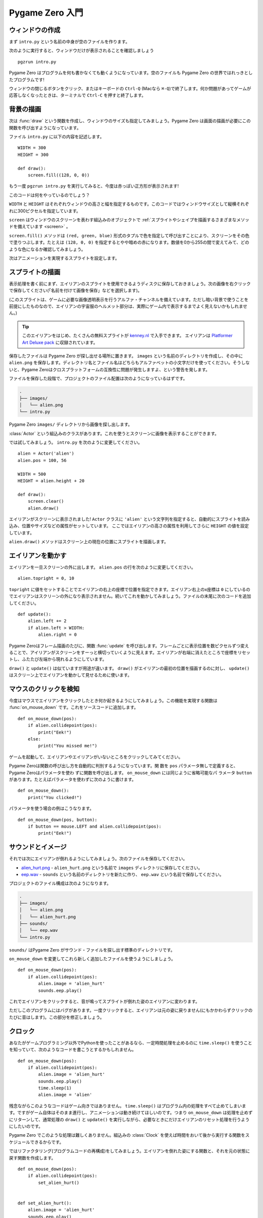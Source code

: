 Pygame Zero 入門
================

.. highlight:: python
    :linenothreshold: 5

ウィンドウの作成
----------------

まず ``intro.py`` という名前の中身が空のファイルを作ります。

次のように実行すると、ウィンドウだけが表示されることを確認しましょう ::

    pgzrun intro.py

Pygame Zero はプログラムを何も書かなくても動くようになっています。空のファイルも Pygame Zero の世界ではれっきとしたプログラムです!

ウィンドウの閉じるボタンをクリック、またはキーボードの ``Ctrl-Q`` (Macなら ``⌘-Q``)で終了します。何か問題があってゲームが応答しなくなったときは、ターミナルで ``Ctrl-C`` を押すと終了します。

背景の描画
----------

次は :func:`draw` という関数を作成し、ウィンドウのサイズも指定してみましょう。Pygame Zero は画面の描画が必要にこの関数を呼び出すようになっています。

ファイル ``intro.py`` に以下の内容を記述します。 ::

    WIDTH = 300
    HEIGHT = 300

    def draw():
        screen.fill((128, 0, 0))

もう一度 ``pgzrun intro.py`` を実行してみると、今度は赤っぽい正方形が表示されます!

このコードは何をやっているのでしょう？

``WIDTH`` と ``HEIGHT`` はそれぞれウィンドウの高さと幅を指定するものです。このコードではウィンドウサイズとして縦横それぞれに300ピクセルを指定しています。

``screen`` はウィンドウのスクリーンを表わす組込みのオブジェクトで
:ref:`スプライトやシェイプを描画するさまざまなメソッドを備えています <screen>` 。

``screen.fill()`` メソッドは ``(red, green, blue)`` 形式のタプルで色を指定して呼び出すことにより、スクリーンをその色で塗りつぶします。たとえは ``(128, 0, 0)`` を指定するとやや暗めの赤になります。数値を0から255の間で変えてみて、どのような色になるか確認してみましょう。

次はアニメーションを実現するスプライトを設定します。

スプライトの描画
----------------

表示処理を書く前にまず、エイリアンのスプライトを使用できるようディスクに保存しておきましょう。次の画像を右クリックで保存してください(「名前を付けて画像を保存」などを選択します)。

.. image:: _static/alien.png

(このスプライトは、ゲームに必要な画像透明表示を行うアルファ・チャンネルを備えています。ただし暗い背景で使うことを前提にしたものなので、エイリアンの宇宙服のヘルメット部分は、実際にゲーム内で表示するまでよく見えないかもしれません。)

.. tip::

    このエイリアンをはじめ、たくさんの無料スプライトが
    `kenney.nl
    <https://kenney.nl/assets?q=2d>`_ で入手できます。 エイリアンは
    `Platformer Art Deluxe pack
    <https://kenney.nl/assets/platformer-art-deluxe>`_ に収録されています。

保存したファイルは Pygame Zero が探し出せる場所に置きます。 ``images`` という名前のディレクトリを作成し、その中に ``alien.png`` を保存します。ディレクトリ名とファイル名はどちらもアルファベットの小文字だけを使ってください。そうしないと、Pygame Zeroはクロスプラットフォームの互換性に問題が発生しますよ、という警告を発します。

ファイルを保存した段階で、プロジェクトのファイル配置は次のようになっているはずです。

.. code-block:: none

    .
    ├── images/
    │   └── alien.png
    └── intro.py

Pygame Zero ``images/`` ディレクトリから画像を探し出します。

:class:`Actor` という組込みのクラスがあります。これを使うとスクリーンに画像を表示することができます。

では試してみましょう。 ``intro.py`` を次のように変更してください。 ::

    alien = Actor('alien')
    alien.pos = 100, 56

    WIDTH = 500
    HEIGHT = alien.height + 20

    def draw():
        screen.clear()
        alien.draw()

エイリアンがスクリーンに表示されました! ``Actor`` クラスに ``'alien'`` という文字列を指定すると、自動的にスプライトを読み込み、位置やサイズなどの属性がセットしています。 ここではエイリアンの高さの属性を利用してさらに ``HEIGHT`` の値を設定しています。

``alien.draw()`` メソッドはスクリーン上の現在の位置にスプライトを描画します。

エイリアンを動かす
------------------

エイリアンを一旦スクリーンの外に出します。 ``alien.pos`` の行を次のように変更してください。 ::

    alien.topright = 0, 10

``topright`` に値をセットすることでエイリアンの右上の座標で位置を指定できます。エイリアン右上のx座標は ``0`` にしているのでエイリアンはスクリーンの外になり表示されません。続いてこれを動かしてみましょう。ファイルの末尾に次のコードを追加してください。 ::

    def update():
        alien.left += 2
        if alien.left > WIDTH:
            alien.right = 0

Pygame Zeroはフレーム描画のたびに、関数 :func:`update` を呼び出します。フレームごとに表示位置を数ピクセルずつ変えることで、アイリアンがスクリーンをすーっと横切っていくように見えます。エイリアンが右端に消えたところで座標をリセットし、ふたたび左端から現れるようにしています。

``draw()`` と ``update()`` は似ていますが用途が違います。
``draw()`` がエイリアンの最初の位置を描画するのに対し、
``update()`` はスクリーン上でエイリアンを動かして見せるために使います。

マウスのクリックを検知
----------------------

今度はマウスでエイリアンをクリックしたとき何か起きるようにしてみましょう。この機能を実現する関数は :func:`on_mouse_down` です。これをソースコードに追加します。 ::

    def on_mouse_down(pos):
        if alien.collidepoint(pos):
            print("Eek!")
        else:
            print("You missed me!")

ゲームを起動して、エイリアンやエイリアンがいないところをクリックしてみてください。

Pygame Zeroは関数の呼び出し方を自動的に判別するようになっています。関
数を ``pos`` パラメータ無しで定義すると、Pygame Zeroはパラメータを使わ
ずに関数を呼び出します。  ``on_mouse_down`` には同じように省略可能なパ
ラメータ  ``button`` があります。たとえばパラメータを使わずに次のように書けます。 ::

    def on_mouse_down():
        print("You clicked!")

パラメータを使う場合の例はこうなります。 ::

    def on_mouse_down(pos, button):
        if button == mouse.LEFT and alien.collidepoint(pos):
            print("Eek!")



サウンドとイメージ
------------------

それでは次にエイリアンが倒れるようにしてみましょう。次のファイルを保存してください。

* `alien_hurt.png <_static/alien_hurt.png>`_ - ``alien_hurt.png``
  という名前で ``images`` ディレクトリに保存してください。
* `eep.wav <_static/eep.wav>`_ - ``sounds`` という名前のディレクトリを新たに作り、
  ``eep.wav`` という名前で保存してください。

プロジェクトのファイル構成は次のようになります。

.. code-block:: none

    .
    ├── images/
    │   └── alien.png
    │   └── alien_hurt.png
    ├── sounds/
    │   └── eep.wav
    └── intro.py

``sounds/`` はPygame Zero がサウンド・ファイルを探し出す標準のディレクトリです。

``on_mouse_down`` を変更してこれら新しく追加したファイルを使うようにしましょう。 ::

    def on_mouse_down(pos):
        if alien.collidepoint(pos):
            alien.image = 'alien_hurt'
            sounds.eep.play()

これでエイリアンをクリックすると、音が鳴ってスプライトが倒れた姿のエイリアンに変わります。

ただしこのプログラムにはバグがあります。一度クリックすると、エイリアンは元の姿に戻りません(にもかかわらずクリックのたびに音はします)。この部分を修正しましょう。

クロック
--------

あなたがゲームプログラミング以外でPythonを使ったことがあるなら、一定時間処理を止めるのに
``time.sleep()`` を使うことを知っていて、次のようなコードを書こうとするかもしれません。 ::

    def on_mouse_down(pos):
        if alien.collidepoint(pos):
            alien.image = 'alien_hurt'
            sounds.eep.play()
            time.sleep(1)
            alien.image = 'alien'

残念ながらこのようなコードはゲーム向きではありません。
``time.sleep()`` はプログラム内の処理をすべて止めてしまいます。ですがゲーム自体はそのまま進行し、アニメーションは動き続けてほしいのです。つまり ``on_mouse_down`` は処理を止めずにリターンして、通常処理の
``draw()`` と ``update()`` を実行しながら、必要なときにだけエイリアンのリセット処理を行うようにしたいのです。

Pygame Zero でこのような処理は難しくありません。組込みの :class:`Clock`
を使えば時間をおいて後から実行する関数をスケジュールできるからです。

ではリファクタリング(プログラムコードの再構成)をしてみましょう。エイリアンを倒れた姿にする関数と、それを元の状態に戻す関数を作成します。 ::

    def on_mouse_down(pos):
        if alien.collidepoint(pos):
            set_alien_hurt()


    def set_alien_hurt():
        alien.image = 'alien_hurt'
        sounds.eep.play()


    def set_alien_normal():
        alien.image = 'alien'

このままだと前のコードと実行結果は変わりありません。
``set_alien_normal()`` が呼び出されていないからです。
``set_alien_hurt()`` で clock を使い、少し時間がたってから
``set_alien_normal()`` を呼び出すように修正してみましょう。 ::

    def set_alien_hurt():
        alien.image = 'alien_hurt'
        sounds.eep.play()
        clock.schedule_unique(set_alien_normal, 0.5)

上記は ``clock.schedule_unique()`` で ``set_alien_normal()`` を ``0.5`` 秒後に呼び出すようにしています。また、早く何度もクリックされても ``schedule_unique()`` は同じ関数を同時にひとつしかスケジュールしないようになっています。

プログラムを動かして試してみると、エイリアンをクリックして倒しても、0.5秒後には元に戻るようになっているはずです。早く何度もクリックすることも試してみてください。一番最後のクリックから0.5秒後にエイリアンは元に戻るはずです。

``clock.schedule_unique()`` で指定する実行までの秒数は整数、小数のどちらでも指定できます。この例では小数を使っていますが、整数、小数いろいろ変えてみてどのように変わってくるか試してみてください。


まとめ
------

ここまでで、スプライトを読み込みと表示、音の再生、マウスの入力イベント処理、組込みの clock の使い方を学びました。

ゲームをさらに拡張してスコアを表示したり、エイリアンがもっと不規則な動き方をするようにしたいかもしれませんね。

Pygame Zero にはかんたんに使える組込みの機能がまだたくさんあります。
:doc:`built in objects <builtins>` を読んで、そのほかのAPIの使い方を学んでください。
